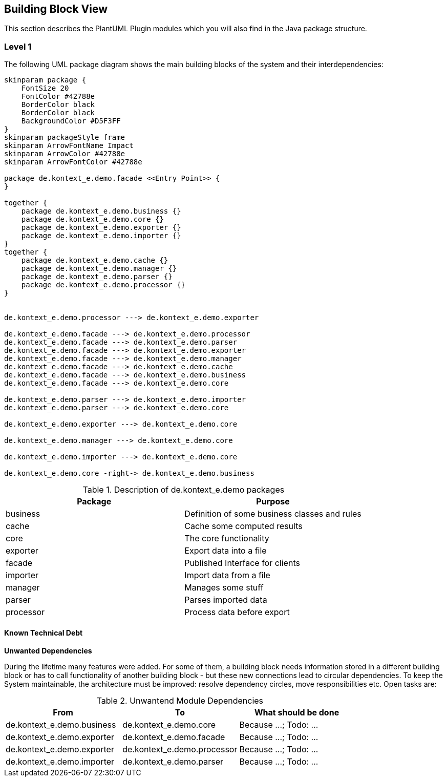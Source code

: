 [[section-building-block-view]]
== Building Block View

This section describes the PlantUML Plugin modules which you will also find in the
Java package structure.

=== Level 1

The following UML package diagram shows the main building blocks of the system and their interdependencies:

["plantuml","MainBuildingBlocks","png"]
-----
skinparam package {
    FontSize 20
    FontColor #42788e
    BorderColor black
    BorderColor black
    BackgroundColor #D5F3FF
}
skinparam packageStyle frame
skinparam ArrowFontName Impact
skinparam ArrowColor #42788e
skinparam ArrowFontColor #42788e

package de.kontext_e.demo.facade <<Entry Point>> {
}

together {
    package de.kontext_e.demo.business {}
    package de.kontext_e.demo.core {}
    package de.kontext_e.demo.exporter {}
    package de.kontext_e.demo.importer {}
}
together {
    package de.kontext_e.demo.cache {}
    package de.kontext_e.demo.manager {}
    package de.kontext_e.demo.parser {}
    package de.kontext_e.demo.processor {}
}


de.kontext_e.demo.processor ---> de.kontext_e.demo.exporter

de.kontext_e.demo.facade ---> de.kontext_e.demo.processor
de.kontext_e.demo.facade ---> de.kontext_e.demo.parser
de.kontext_e.demo.facade ---> de.kontext_e.demo.exporter
de.kontext_e.demo.facade ---> de.kontext_e.demo.manager
de.kontext_e.demo.facade ---> de.kontext_e.demo.cache
de.kontext_e.demo.facade ---> de.kontext_e.demo.business
de.kontext_e.demo.facade ---> de.kontext_e.demo.core

de.kontext_e.demo.parser ---> de.kontext_e.demo.importer
de.kontext_e.demo.parser ---> de.kontext_e.demo.core

de.kontext_e.demo.exporter ---> de.kontext_e.demo.core

de.kontext_e.demo.manager ---> de.kontext_e.demo.core

de.kontext_e.demo.importer ---> de.kontext_e.demo.core

de.kontext_e.demo.core -right-> de.kontext_e.demo.business

-----

.Description of de.kontext_e.demo packages
[options="header"]
|====
| Package       | Purpose
| business      | Definition of some business classes and rules
| cache         | Cache some computed results
| core          | The core functionality
| exporter      | Export data into a file
| facade        | Published Interface for clients
| importer      | Import data from a file
| manager       | Manages some stuff
| parser        | Parses imported data
| processor     | Process data before export
|====


==== Known Technical Debt

*Unwanted Dependencies*

During the lifetime many features were added. For some of them, a building block needs information stored in
a different building block or has to call functionality of another building block - but these new connections
lead to circular dependencies. To keep the System maintainable, the architecture must be improved:
resolve dependency circles, move responsibilities etc. Open tasks are:

.Unwantend Module Dependencies
[options="header"]
|===
| From                          | To                          | What should be done
| de.kontext_e.demo.business    | de.kontext_e.demo.core      | Because ...; Todo: ...
| de.kontext_e.demo.exporter    | de.kontext_e.demo.facade    | Because ...; Todo: ...
| de.kontext_e.demo.exporter    | de.kontext_e.demo.processor | Because ...; Todo: ...
| de.kontext_e.demo.importer    | de.kontext_e.demo.parser    | Because ...; Todo: ...
|===


